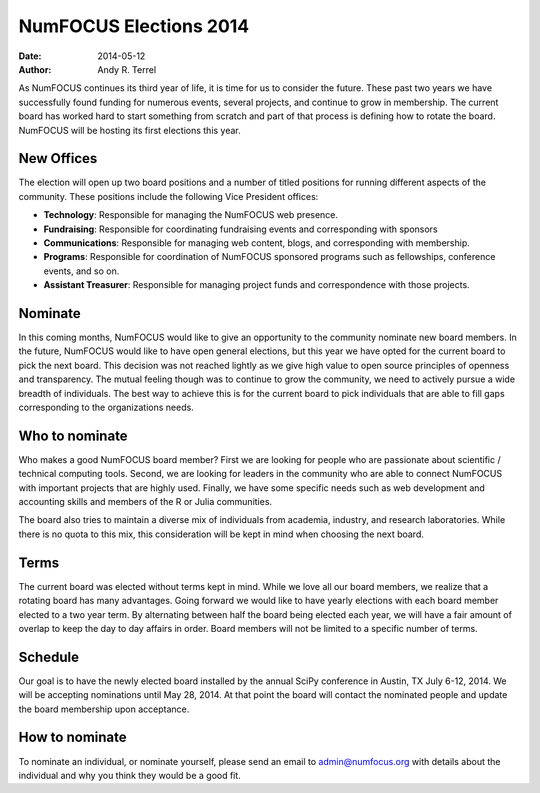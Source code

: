 NumFOCUS Elections 2014
#######################
:date: 2014-05-12
:author: Andy R. Terrel

As NumFOCUS continues its third year of life, it is time for us to consider the future.  These past two years we have successfully found funding for numerous events, several projects, and continue to grow in membership.  The current board has worked hard to start something from scratch and part of that process is defining how to rotate the board. NumFOCUS will be hosting its first elections this year.

New Offices
-----------

The election will open up two board positions and a number of titled positions for running different aspects of the community.  These positions include the following Vice President offices:

- **Technology**: Responsible for managing the NumFOCUS web presence.
- **Fundraising**: Responsible for coordinating fundraising events and corresponding with sponsors
- **Communications**: Responsible for managing web content, blogs, and corresponding with membership.
- **Programs**: Responsible for coordination of NumFOCUS sponsored programs such as fellowships, conference events, and so on.
- **Assistant Treasurer**: Responsible for managing project funds and correspondence with those projects.

Nominate
--------

In this coming months, NumFOCUS would like to give an opportunity to the community nominate new board members.  In the future, NumFOCUS would like to have open general elections, but this year we have opted for the current board to pick the next board. This decision was not reached lightly as we give high value to open source principles of openness and transparency. The mutual feeling though was to continue to grow the community, we need to actively pursue a wide breadth of individuals. The best way to achieve this is for the current board to pick individuals that are able to fill gaps corresponding to the organizations needs.


Who to nominate
---------------

Who makes a good NumFOCUS board member? First we are looking for people who are passionate about scientific / technical computing tools. Second, we are looking for leaders in the community who are able to connect NumFOCUS with important projects that are highly used. Finally, we have some specific needs such as web development and accounting skills and members of the R or Julia communities.

The board also tries to maintain a diverse mix of individuals from academia, industry, and research laboratories. While there is no quota to this mix, this consideration will be kept in mind when choosing the next board.

Terms
-----

The current board was elected without terms kept in mind. While we love all our board members, we realize that a rotating board has many advantages. Going forward we would like to have yearly elections with each board member elected to a two year term. By alternating between half the board being elected each year, we will have a fair amount of overlap to keep the day to day affairs in order.  Board members will not be limited to a specific number of terms.

Schedule
--------

Our goal is to have the newly elected board installed by the annual SciPy conference in Austin, TX July 6-12, 2014.  We will be accepting nominations until May 28, 2014.  At that point the board will contact the nominated people and update the board membership upon acceptance.

How to nominate
---------------

To nominate an individual, or nominate yourself, please send an email to  admin@numfocus.org with details about the individual and why you think they would be a good fit.
